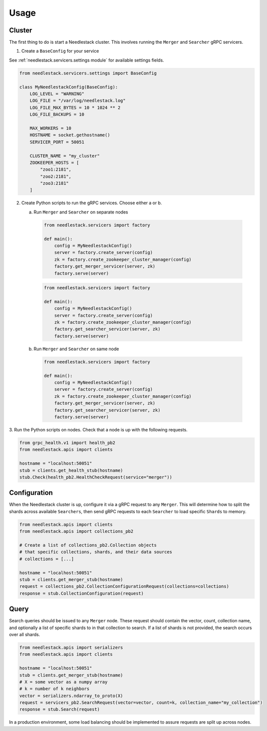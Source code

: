 =====
Usage
=====

Cluster
-------

The first thing to do is start a Needlestack cluster.
This involves running the ``Merger`` and ``Searcher``
gRPC servicers.

1. Create a ``BaseConfig`` for your service

See :ref:`needlestack.servicers.settings module` for available
settings fields.

.. code-block:: python

    from needlestack.servicers.settings import BaseConfig

    class MyNeedlestackConfig(BaseConfig):
        LOG_LEVEL = "WARNING"
        LOG_FILE = "/var/log/needlestack.log"
        LOG_FILE_MAX_BYTES = 10 * 1024 ** 2
        LOG_FILE_BACKUPS = 10

        MAX_WORKERS = 10
        HOSTNAME = socket.gethostname()
        SERVICER_PORT = 50051

        CLUSTER_NAME = "my_cluster"
        ZOOKEEPER_HOSTS = [
            "zoo1:2181",
            "zoo2:2181",
            "zoo3:2181"
        ]

2. Create Python scripts to run the gRPC services. Choose either a or b.

   a) Run ``Merger`` and ``Searcher`` on separate nodes

    .. code-block:: python

        from needlestack.servicers import factory

        def main():
            config = MyNeedlestackConfig()
            server = factory.create_server(config)
            zk = factory.create_zookeeper_cluster_manager(config)
            factory.get_merger_servicer(server, zk)
            factory.serve(server)

    .. code-block:: python

        from needlestack.servicers import factory

        def main():
            config = MyNeedlestackConfig()
            server = factory.create_server(config)
            zk = factory.create_zookeeper_cluster_manager(config)
            factory.get_searcher_servicer(server, zk)
            factory.serve(server)

   b) Run ``Merger`` and ``Searcher`` on same node

    .. code-block:: python

        from needlestack.servicers import factory

        def main():
            config = MyNeedlestackConfig()
            server = factory.create_server(config)
            zk = factory.create_zookeeper_cluster_manager(config)
            factory.get_merger_servicer(server, zk)
            factory.get_searcher_servicer(server, zk)
            factory.serve(server)

3. Run the Python scripts on nodes. Check that a node is up
with the following requests.

.. code-block:: python

    from grpc_health.v1 import health_pb2
    from needlestack.apis import clients

    hostname = "localhost:50051"
    stub = clients.get_health_stub(hostname)
    stub.Check(health_pb2.HealthCheckRequest(service="merger"))


Configuration
-------------

When the Needlestack cluster is up, configure it via a gRPC request
to any ``Merger``. This will determine how to split the shards across
available ``Searchers``, then send gRPC requests to each ``Searcher``
to load specific ``Shards`` to memory.

.. code-block:: python

    from needlestack.apis import clients
    from needlestack.apis import collections_pb2

    # Create a list of collections_pb2.Collection objects
    # that specific collections, shards, and their data sources
    # collections = [...]

    hostname = "localhost:50051"
    stub = clients.get_merger_stub(hostname)
    request = collections_pb2.CollectionConfigurationRequest(collections=collections)
    response = stub.CollectionConfiguration(request)


Query
-----

Search queries should be issued to any ``Merger`` node. These request should contain
the vector, count, collection name, and optionally a list of specific shards to in
that collection to search. If a list of shards is not provided, the search occurs over
all shards.

.. code-block:: python

    from needlestack.apis import serializers
    from needlestack.apis import clients

    hostname = "localhost:50051"
    stub = clients.get_merger_stub(hostname)
    # X = some vector as a numpy array
    # k = number of k neighbors
    vector = serializers.ndarray_to_proto(X)
    request = servicers_pb2.SearchRequest(vector=vector, count=k, collection_name="my_collection")
    response = stub.Search(request)

In a production environment, some load balancing should be implemented to assure
requests are split up across nodes.
